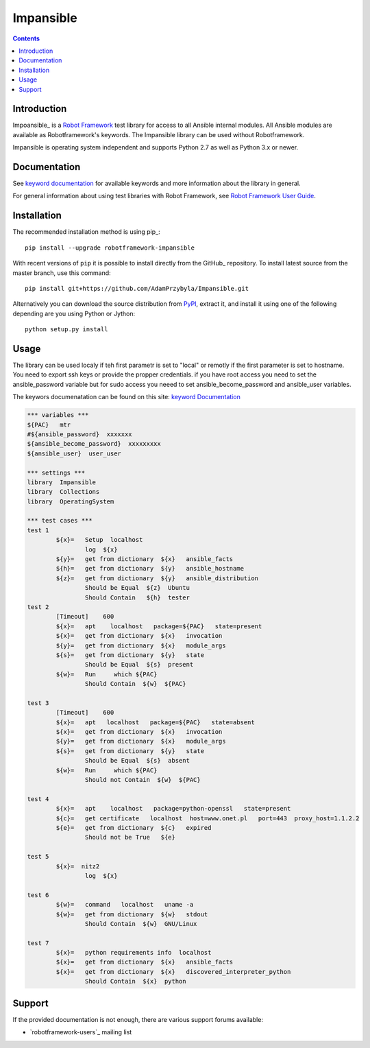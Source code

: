 Impansible
===============

.. contents::

Introduction
------------

Impoansible_ is a `Robot Framework`_ test
library for access to all Ansible internal modules.
All Ansible modules are available as Robotframework's keywords.
The Impansible library can be used without Robotframework.


Impansible is operating system independent and supports Python 2.7 as well
as Python 3.x or newer. 

Documentation
-------------

See `keyword documentation`_ for available keywords and more information
about the library in general.

For general information about using test libraries with Robot Framework, see
`Robot Framework User Guide`_.

Installation
------------

The recommended installation method is using pip_::

    pip install --upgrade robotframework-impansible

With recent versions of ``pip`` it is possible to install directly from the
GitHub_ repository. To install latest source from the master branch, use
this command::

    pip install git+https://github.com/AdamPrzybyla/Impansible.git

Alternatively you can download the source distribution from PyPI_, extract
it, and install it using one of the following depending are you using
Python or Jython::

    python setup.py install

Usage
-----

The library can be used localy if teh first parametr is set to "local"
or remotly if the first parameter is set to hostname.
You need to export ssh keys or provide the propper credentials.
if you have root access you need to set the ansible_password variable
but for sudo access you neeed to set ansible_become_password and ansible_user 
variables.

The keywors documenatation can be found on this site: `keyword Documentation`_

.. code:: robotframework

	*** variables ***
	${PAC}   mtr
	#${ansible_password}  xxxxxxx
	${ansible_become_password}  xxxxxxxxx
	${ansible_user}  user_user

	*** settings ***
	library  Impansible
	library  Collections
	library  OperatingSystem

	*** test cases ***
	test 1
		${x}=	Setup  localhost
			log  ${x}
		${y}=	get from dictionary  ${x}   ansible_facts
		${h}=	get from dictionary  ${y}   ansible_hostname
		${z}=	get from dictionary  ${y}   ansible_distribution
			Should be Equal  ${z}  Ubuntu
			Should Contain   ${h}  tester
	test 2
		[Timeout]    600
		${x}=	apt    localhost   package=${PAC}   state=present
		${x}=	get from dictionary  ${x}   invocation
		${y}=	get from dictionary  ${x}   module_args
		${s}=	get from dictionary  ${y}   state
			Should be Equal  ${s}  present
		${w}=	Run	which ${PAC}
			Should Contain  ${w}  ${PAC}

	test 3
		[Timeout]    600
		${x}=	apt   localhost   package=${PAC}   state=absent
		${x}=	get from dictionary  ${x}   invocation
		${y}=	get from dictionary  ${x}   module_args
		${s}=	get from dictionary  ${y}   state
			Should be Equal  ${s}  absent
		${w}=	Run	which ${PAC}
			Should not Contain  ${w}  ${PAC}

	test 4
		${x}=	apt    localhost   package=python-openssl   state=present
		${c}=	get certificate   localhost  host=www.onet.pl   port=443  proxy_host=1.1.2.2
		${e}=	get from dictionary  ${c}   expired
			Should not be True   ${e}

	test 5
		${x}=  nitz2
			log  ${x}

	test 6
		${w}=	command   localhost   uname -a
		${w}=	get from dictionary  ${w}   stdout
			Should Contain  ${w}  GNU/Linux

	test 7
		${x}= 	python requirements info  localhost
		${x}=	get from dictionary  ${x}   ansible_facts
		${x}=	get from dictionary  ${x}   discovered_interpreter_python
			Should Contain  ${x}  python

Support
-------

If the provided documentation is not enough, there are various support forums
available:

- `robotframework-users`_ mailing list

.. _Impansible: https://github.com/AdamPrzybyla/Impansible
.. _Robot Framework: http://robotframework.org
.. _Robot Framework User Guide: http://robotframework.org/robotframework/latest/RobotFrameworkUserGuide.html#using-test-libraries
.. _PyPI: https://pypi.python.org/pypi/robotframework-impansible
.. _keyword Documentation: https://adamprzybyla.github.io/robotframework-Impansible.html
